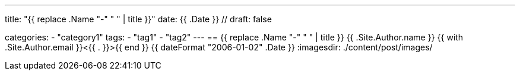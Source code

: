 ---
title: "{{ replace .Name "-" " " | title }}"
date: {{ .Date }} //
draft: false

categories:
    - "category1"
tags:
    - "tag1"
    - "tag2"
---
== {{ replace .Name "-" " " | title }}
{{ .Site.Author.name }} {{ with .Site.Author.email }}<{{ . }}>{{ end }}
{{ dateFormat "2006-01-02" .Date }}
:imagesdir: ./content/post/images/